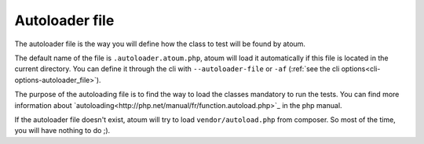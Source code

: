 
.. _autoloader_file:

Autoloader file
***************

The autoloader file is the way you will define how the class to test will be found by atoum.

The default name of the file is ``.autoloader.atoum.php``, atoum will load it automatically if this file is located in the current directory. You can define it through the cli
with ``--autoloader-file`` or ``-af`` (:ref:`see the cli options<cli-options-autoloader_file>`).

The purpose of the autoloading file is to find the way to load the classes mandatory to run the tests. You can find more information about `autoloading<http://php.net/manual/fr/function.autoload.php>`_ in the php manual.

If the autoloader file doesn't exist, atoum will try to load ``vendor/autoload.php`` from composer. So most of the time, you will have nothing to do ;).
